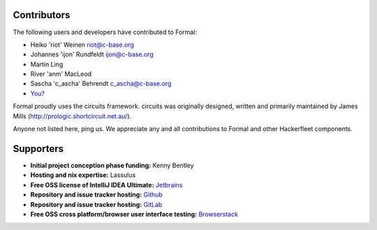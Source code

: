 Contributors
============

The following users and developers have contributed to Formal:

-  Heiko 'riot' Weinen riot@c-base.org
-  Johannes 'ijon' Rundfeldt ijon@c-base.org
-  Martin Ling
-  River 'anm' MacLeod
-  Sascha 'c_ascha' Behrendt c_ascha@c-base.org
-  `You? <mailto:riot@c-base.org?subject=Formal Contributor Request>`_

Formal proudly uses the circuits framework. circuits was originally designed,
written and primarily maintained by James Mills (http://prologic.shortcircuit.net.au/).

Anyone not listed here, ping us. We appreciate any and all
contributions to Formal and other Hackerfleet components.

Supporters
==========

- **Initial project conception phase funding:**
  Kenny Bentley
- **Hosting and nix expertise:**
  Lassulus
- **Free OSS license of IntelliJ IDEA Ultimate:**
  `Jetbrains <https://jetbrains.com">`_
- **Repository and issue tracker hosting:**
  `Github <https://github.com">`_
- **Repository and issue tracker hosting:**
  `GitLab <https://gitLab.com">`_
- **Free OSS cross platform/browser user interface testing:**
  `Browserstack <https://browserstack.com>`_



.. todo:: Remove/Merge original list and asset docs to this document
